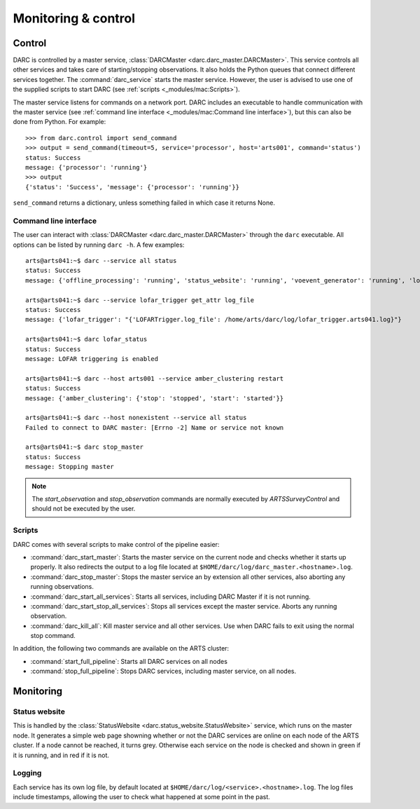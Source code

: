 Monitoring & control
====================

Control
-------
DARC is controlled by a master service, :class:`DARCMaster <darc.darc_master.DARCMaster>`.
This service controls all other services and takes care of starting/stopping observations.
It also holds the Python queues that connect different services together.
The :command:`darc_service` starts the master service. However, the user is advised to use one of the supplied
scripts to start DARC (see :ref:`scripts <_modules/mac:Scripts>`).

The master service listens for commands on a network port. DARC includes an executable to handle communication
with the master service (see :ref:`command line interface <_modules/mac:Command line interface>`),
but this can also be done from Python. For example::

    >>> from darc.control import send_command
    >>> output = send_command(timeout=5, service='processor', host='arts001', command='status')
    status: Success
    message: {'processor': 'running'}
    >>> output
    {'status': 'Success', 'message': {'processor': 'running'}}

``send_command`` returns a dictionary, unless something failed in which case it returns None.

Command line interface
^^^^^^^^^^^^^^^^^^^^^^
The user can interact with :class:`DARCMaster <darc.darc_master.DARCMaster>` through the ``darc`` executable.
All options can be listed by running ``darc -h``. A few examples::

    arts@arts041:~$ darc --service all status
    status: Success
    message: {'offline_processing': 'running', 'status_website': 'running', 'voevent_generator': 'running', 'lofar_trigger': 'running', 'processor': 'running'}

    arts@arts041:~$ darc --service lofar_trigger get_attr log_file
    status: Success
    message: {'lofar_trigger': "{'LOFARTrigger.log_file': /home/arts/darc/log/lofar_trigger.arts041.log}"}

    arts@arts041:~$ darc lofar_status
    status: Success
    message: LOFAR triggering is enabled

    arts@arts041:~$ darc --host arts001 --service amber_clustering restart
    status: Success
    message: {'amber_clustering': {'stop': 'stopped', 'start': 'started'}}

    arts@arts041:~$ darc --host nonexistent --service all status
    Failed to connect to DARC master: [Errno -2] Name or service not known

    arts@arts041:~$ darc stop_master
    status: Success
    message: Stopping master

.. note::
    The `start_observation` and `stop_observation` commands are normally executed by `ARTSSurveyControl` and should
    not be executed by the user.

Scripts
^^^^^^^
DARC comes with several scripts to make control of the pipeline easier:

* :command:`darc_start_master`: Starts the master service on the current node and checks whether it starts up properly.
  It also redirects the output to a log file located at ``$HOME/darc/log/darc_master.<hostname>.log``.
* :command:`darc_stop_master`: Stops the master service an by extension all other services, also aborting any
  running observations.
* :command:`darc_start_all_services`: Starts all services, including DARC Master if it is not running.
* :command:`darc_start_stop_all_services`: Stops all services except the master service. Aborts any running observation.
* :command:`darc_kill_all`: Kill master service and all other services. Use when DARC fails to exit using the normal
  stop command.

In addition, the following two commands are available on the ARTS cluster:

* :command:`start_full_pipeline`: Starts all DARC services on all nodes
* :command:`stop_full_pipeline`: Stops DARC services, including master service, on all nodes.

Monitoring
----------
Status website
^^^^^^^^^^^^^^
This is handled by the :class:`StatusWebsite <darc.status_website.StatusWebsite>` service, which runs on the master node.
It generates a simple web page showning whether or not the DARC services are online on each node
of the ARTS cluster. If a node cannot be reached, it turns grey. Otherwise each service on the node is checked and
shown in green if it is running, and in red if it is not.

Logging
^^^^^^^
Each service has its own log file, by default located at ``$HOME/darc/log/<service>.<hostname>.log``.
The log files include timestamps, allowing the user to check what happened at some point in the past.
